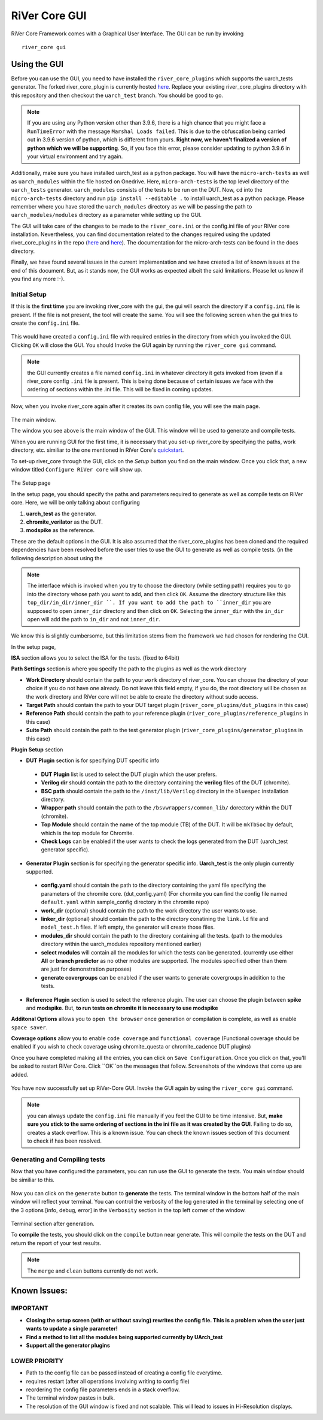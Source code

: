 .. See LICENSE.incore for details

.. _gui:

==============
RiVer Core GUI
==============

RiVer Core Framework comes with a Graphical User Interface. The GUI can be run by invoking

::

   river_core gui
   
-------------
Using the GUI
-------------

Before you can use the GUI, you need to have installed the ``river_core_plugins`` which supports the uarch_tests generator. The forked river_core_plugin is currently hosted `here <https://github.com/alenkruth/river_core_plugins>`_. Replace your existing river_core_plugins directory with this repository and then checkout the ``uarch_test`` branch. You should be good to go.

.. note:: If you are using any Python version other than 3.9.6, there is a high chance that you might face a ``RunTimeError`` with the message ``Marshal Loads failed``. This is due to the obfuscation being carried out in 3.9.6 version of python, which is different from yours. **Right now, we haven't finalized a version of python which we will be supporting**. So, if you face this error, please consider updating to python 3.9.6 in your virtual environment and try again.

Additionally, make sure you have installed uarch_test as a python package. You will have the ``micro-arch-tests`` as well as ``uarch_modules`` within the file  hosted on Onedrive. Here, ``micro-arch-tests`` is the top level directory of the ``uarch_tests`` generator. ``uarch_modules`` consists of the tests to be run on the DUT. Now, ``cd`` into the ``micro-arch-tests`` directory and run ``pip install --editable .`` to install uarch_test as a python package. Please remember where you have stored the ``uarch_modules`` directory as we will be passing the path to ``uarch_modules/modules`` directory as a parameter while setting up the GUI. 

The GUI will take care of the changes to be made to the ``river_core.ini`` or the config.ini file of your RiVer core installation. Nevertheless, you can find documentation related to the changes required using the updated river_core_plugins in the repo (`here <https://github.com/Alenkruth/river_core_plugins/tree/uarch_test/generator_plugins/uarch_test_plugin>`_ and `here <https://github.com/Alenkruth/river_core_plugins/tree/uarch_test/dut_plugins/chromite_verilator_plugin>`_). The documentation for the micro-arch-tests can be found in the docs directory.

Finally, we have found several issues in the current implementation and we have created a list of known issues at the end of this document. But, as it stands now, the GUI works as expected albeit the said limitations. Please let us know if you find any more :-).

Initial Setup
-------------
   
If this is the **first time** you are invoking river_core with the gui, the gui will search the directory if a ``config.ini`` file is present. If the file is not present, the tool will create the same. You will see the following screen when the gui tries to create the ``config.ini`` file.

.. figure:: _static/_gui/gui_file_initialized_screen.png
   :align: center

This would have created a ``config.ini`` file with required entries in the directory from which you invoked the GUI. Clicking ``OK`` will close the GUI. You should Invoke the GUI again by running the ``river_core gui`` command.

.. note:: the GUI currently creates a file named ``config.ini`` in whatever directory it gets invoked from (even if a river_core config ``.ini`` file is present. This is being done because of certain issues we face with the ordering of sections within the .ini file. This will be fixed in coming updates.

Now, when you invoke river_core again after it creates its own config file, you will see the main page. 

.. figure:: _static/_gui/gui_main_page_default.png
   :align: center

The main window.

The window you see above is the main window of the GUI. This window will be used to generate and compile tests. 

When you are running GUI for the first time, it is necessary that you set-up river_core by specifying the paths, work directory, etc. similiar to the one mentioned in RiVer Core's `quickstart <https://river-core.readthedocs.io/en/stable/installation.html#setup-the-plugins>`_. 

To set-up river_core through the GUI, click on the `Setup` button you find on the main window. Once you click that, a new window titled ``Configure RiVer core`` will show up. 

.. figure:: _static/_gui/gui_setup_page.png
   :align: center

The Setup page

In the setup page, you should specify the paths and parameters required to generate as well as compile tests on RiVer core. Here, we will be only talking about configuring 
  
1. **uarch_test** as the generator.
2. **chromite_verilator** as the DUT.
3. **modspike** as the reference.

These are the default options in the GUI. It is also assumed that the river_core_plugins has been cloned and the required dependencies have been resolved before the user tries to use the GUI to generate as well as compile tests. (in the following description about using the 

.. note:: The interface which is invoked when you try to choose the directory (while setting path) requires you to go into the directory whose path you want to add, and then click ``OK``. Assume the directory structure like this ``top_dir/in_dir/inner_dir ``. If you want to add the path to ``inner_dir`` you are supposed to open ``inner_dir`` directory and then click on ``OK``. Selecting the ``inner_dir`` with the ``in_dir`` open will add the path to ``in_dir`` and not ``inner_dir``.
We know this is slightly cumbersome, but this limitation stems from the framework we had chosen for rendering the GUI.

In the setup page, 

**ISA** section allows you to select the ISA for the tests. (fixed to 64bit)

**Path Settings** section is where you specify the path to the plugins as well as the work directory

- **Work Directory** should contain the path to your ``work`` directory of river_core. You can choose the directory of your choice if you do not have one already. Do not leave this field empty, if you do, the root directory will be chosen as the work directory and RiVer core will not be able to create the directory without sudo access.
- **Target Path** should contain the path to your DUT target plugin (``river_core_plugins/dut_plugins`` in this case)
- **Reference Path** should contain the path to your reference plugin (``river_core_plugins/reference_plugins`` in this case)
- **Suite Path** should contain the path to the test generator plugin (``river_core_plugins/generator_plugins`` in this case)

**Plugin Setup** section

- **DUT Plugin** section is for specifying DUT specific info
 - **DUT Plugin** list is used to select the DUT plugin which the user prefers.
 - **Verilog dir** should contain the path to the directory containing the **verilog** files of the DUT (chromite).
 - **BSC path** should contain the path to the ``/inst/lib/Verilog`` directory in the ``bluespec`` installation directory.
 - **Wrapper path** should contain the path to the ``/bsvwrappers/common_lib/`` dorectory within the DUT (chromite).
 - **Top Module** should contain the name of the top module (TB) of the DUT. It will be ``mkTbSoc`` by default, which is the top module for Chromite.
 - **Check Logs** can be enabled if the user wants to check the logs generated from the DUT (uarch_test generator specific).
 
- **Generator Plugin** section is for specifying the generator specific info. **Uarch_test** is the only plugin currently supported.
 - **config.yaml** should contain the path to the directory containing the yaml file specifying the parameters of the chromite core. (dut_config.yaml) (For chormite you can find the config file named ``default.yaml`` within sample_config directory in the chromite repo)
 - **work_dir** (optional) should contain the path to the work directory the user wants to use.
 - **linker_dir** (optional) should contain the path to the directory conatining the ``link.ld`` file and ``model_test.h`` files. If left empty, the generator will create those files.
 - **modules_dir** should contain the path to the directory containing all the tests. (path to the modules directory within the uarch_modules repository mentioned earlier)
 - **select modules** will contain all the modules for which the tests can be generated. (currently use either **All** or **branch predictor** as no other modules are supported. The modules specified other than them are just for demonstration purposes)
 - **generate covergroups** can be enabled if the user wants to generate covergroups in addition to the tests.
 
- **Reference Plugin** section is used to select the reference plugin. The user can choose the plugin between **spike** and **modspike**. But, **to run tests on chromite it is necessary to use modspike**

**Additonal Options** allows you to ``open the browser`` once generation or compilation is complete, as well as enable ``space saver``.

**Coverage options** allow you to enable ``code coverage`` and ``functional coverage`` (Functional coverage should be enabled if you wish to check coverage using chromite_questa or chromite_cadence DUT plugins)

Once you have completed making all the entries, you can click on ``Save Configuration``. Once you click on that, you'll be asked to restart RiVer Core. Click ``OK``on the messages that follow. Screenshots of the windows that come up are added.

.. figure:: _static/_gui/gui_saveconfig.png
   :align: center
   
.. figure:: _static/_gui/gui_saved_config.png
   :align: center

.. figure:: _static/_gui/gui_restart_river.png
   :align: center
   
You have now successfully set up RiVer-Core GUI. Invoke the GUI again by using the ``river_core gui`` command.

.. note:: you can always update the ``config.ini`` file manually if you feel the GUI to be time intensive. But, **make sure you stick to the same ordering of sections in the ini file as it was created by the GUI**. Failing to do so, creates a stack overflow. This is a known issue. You can check the known issues section of this document to check if has been resolved. 

Generating and Compiling tests
------------------------------

Now that you have configured the parameters, you can run use the GUI to generate the tests. You main window should be similiar to this.

.. figure:: _static/_gui/gui_mainpage_configured.png
   :align: center

Now you can click on the ``generate`` button to **generate** the tests. The terminal window in the bottom half of the main window will reflect your terminal. You can control the verbosity of the log generated in the terminal by selecting one of the 3 options [info, debug, error] in the ``Verbosity`` section in the top left corner of the window.


.. figure:: _static/_gui/gui_generate.png
   :align: center

Terminal section after generation.

To **compile** the tests, you should click on the ``compile`` button near generate. This will compile the tests on the DUT and return the report of your test results. 

.. note:: The ``merge`` and ``clean`` buttons currently do not work.

-------------
Known Issues:
-------------

IMPORTANT
---------
- **Closing the setup screen (with or without saving) rewrites the config file. This is a problem when the user just wants to update a single parameter!** 
- **Find a method to list all the modules being supported currently by UArch_test**
- **Support all the generator plugins**

LOWER PRIORITY
--------------
- Path to the config file can be passed instead of creating a config file everytime.
- requires restart (after all operations involving writing to config file)
- reordering the config file parameters ends in a stack overflow.
- The terminal window pastes in bulk.
- The resolution of the GUI window is fixed and not scalable. This will lead to issues in Hi-Resolution displays.
